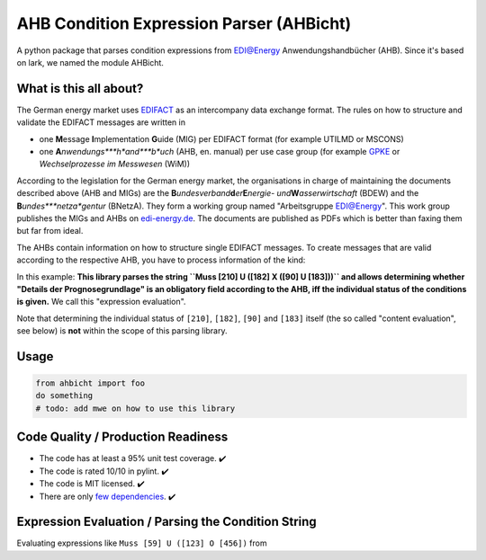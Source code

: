 AHB Condition Expression Parser (AHBicht)
=========================================

|Unittests status badge| |Coverage status badge| |Linting status badge|
|Black status badge|

.. raw:: html

   <a href="https://ahbicht.readthedocs.io">
       <img src="../docs/_static/ahbicht-logo.png"
            alt="ahbicht logo"
            height="150px"
            align="right">
   </a>

A python package that parses condition expressions from EDI@Energy
Anwendungshandbücher (AHB). Since it's based on lark, we named the
module AHBicht.

What is this all about?
-----------------------

The German energy market uses `EDIFACT`_ as an intercompany data
exchange format. The rules on how to structure and validate the EDIFACT
messages are written in

-  one **M**\ essage **I**\ mplementation **G**\ uide (MIG) per EDIFACT
   format (for example UTILMD or MSCONS)
-  one **A**\ *\ nwendungs\ *\ **h**\ *\ and\ *\ **b**\ *\ uch* (AHB,
   en. manual) per use case group (for example `GPKE`_ or
   *Wechselprozesse im Messwesen* (WiM))

According to the legislation for the German energy market, the
organisations in charge of maintaining the documents described above
(AHB and MIGs) are the
**B**\ *\ undesverband*\ **d**\ *\ er*\ **E**\ *\ nergie-
und*\ **W**\ *\ asserwirtschaft* (BDEW) and the
**B**\ *\ undes\ *\ **netza**\ *\ gentur* (BNetzA). They form a working
group named "Arbeitsgruppe EDI@Energy". This work group publishes the
MIGs and AHBs on `edi-energy.de`_. The documents are published as PDFs
which is better than faxing them but far from ideal.

The AHBs contain information on how to structure single EDIFACT
messages. To create messages that are valid according to the respective
AHB, you have to process information of the kind:
|UTILMD_AHB_WiM_3_1b_20201016.pdf page 90|

In this example: **This library parses the string
``Muss [210] U ([182] X ([90] U [183]))`` and allows determining whether
"Details der Prognosegrundlage" is an obligatory field according to the
AHB, iff the individual status of the conditions is given.** We call
this "expression evaluation".

Note that determining the individual status of ``[210]``, ``[182]``,
``[90]`` and ``[183]`` itself (the so called "content evaluation", see
below) is **not** within the scope of this parsing library.

Usage
-----

.. code:: python

   from ahbicht import foo
   do something
   # todo: add mwe on how to use this library

.. _code-quality--production-readiness:

Code Quality / Production Readiness
-----------------------------------

-  The code has at least a 95% unit test coverage. ✔️
-  The code is rated 10/10 in pylint. ✔️
-  The code is MIT licensed. ✔️
-  There are only `few dependencies`_. ✔️

.. _expression-evaluation--parsing-the-condition-string:

Expression Evaluation / Parsing the Condition String
----------------------------------------------------

Evaluating expressions like ``Muss [59] U ([123] O [456])`` from

.. _EDIFACT: https://en.wikipedia.org/wiki/EDIFACT
.. _GPKE: https://de.wikipedia.org/wiki/Gesch%C3%A4ftsprozesse_zur_Kundenbelieferung_mit_Elektrizit%C3%A4t
.. _edi-energy.de: https://edi-energy.de/
.. _few dependencies: requirements.in

.. |Unittests status badge| image:: https://github.com/Hochfrequenz/ahbicht/workflows/Unittests/badge.svg
.. |Coverage status badge| image:: https://github.com/Hochfrequenz/ahbicht/workflows/Coverage/badge.svg
.. |Linting status badge| image:: https://github.com/Hochfrequenz/ahbicht/workflows/Linting/badge.svg
.. |Black status badge| image:: https://github.com/Hochfrequenz/ahbicht/workflows/Black/badge.svg
.. |UTILMD_AHB_WiM_3_1b_20201016.pdf page 90| image:: ../docs/_static/wim-ahb-screenshot.png

